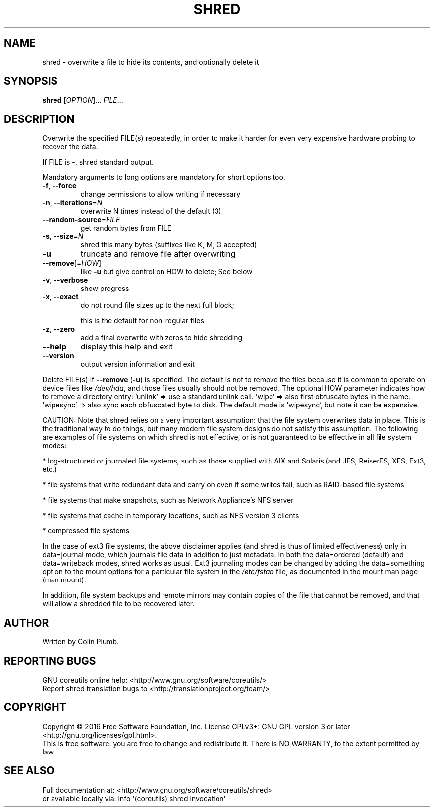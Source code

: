 .\" DO NOT MODIFY THIS FILE!  It was generated by help2man 1.47.3.
.TH SHRED "1" "March 2016" "GNU coreutils 8.25" "User Commands"
.SH NAME
shred \- overwrite a file to hide its contents, and optionally delete it
.SH SYNOPSIS
.B shred
[\fI\,OPTION\/\fR]... \fI\,FILE\/\fR...
.SH DESCRIPTION
.\" Add any additional description here
.PP
Overwrite the specified FILE(s) repeatedly, in order to make it harder
for even very expensive hardware probing to recover the data.
.PP
If FILE is \-, shred standard output.
.PP
Mandatory arguments to long options are mandatory for short options too.
.TP
\fB\-f\fR, \fB\-\-force\fR
change permissions to allow writing if necessary
.TP
\fB\-n\fR, \fB\-\-iterations\fR=\fI\,N\/\fR
overwrite N times instead of the default (3)
.TP
\fB\-\-random\-source\fR=\fI\,FILE\/\fR
get random bytes from FILE
.TP
\fB\-s\fR, \fB\-\-size\fR=\fI\,N\/\fR
shred this many bytes (suffixes like K, M, G accepted)
.TP
\fB\-u\fR
truncate and remove file after overwriting
.TP
\fB\-\-remove\fR[=\fI\,HOW\/\fR]
like \fB\-u\fR but give control on HOW to delete;  See below
.TP
\fB\-v\fR, \fB\-\-verbose\fR
show progress
.TP
\fB\-x\fR, \fB\-\-exact\fR
do not round file sizes up to the next full block;
.IP
this is the default for non\-regular files
.TP
\fB\-z\fR, \fB\-\-zero\fR
add a final overwrite with zeros to hide shredding
.TP
\fB\-\-help\fR
display this help and exit
.TP
\fB\-\-version\fR
output version information and exit
.PP
Delete FILE(s) if \fB\-\-remove\fR (\fB\-u\fR) is specified.  The default is not to remove
the files because it is common to operate on device files like \fI\,/dev/hda\/\fP,
and those files usually should not be removed.
The optional HOW parameter indicates how to remove a directory entry:
\&'unlink' => use a standard unlink call.
\&'wipe' => also first obfuscate bytes in the name.
\&'wipesync' => also sync each obfuscated byte to disk.
The default mode is 'wipesync', but note it can be expensive.
.PP
CAUTION: Note that shred relies on a very important assumption:
that the file system overwrites data in place.  This is the traditional
way to do things, but many modern file system designs do not satisfy this
assumption.  The following are examples of file systems on which shred is
not effective, or is not guaranteed to be effective in all file system modes:
.PP
* log\-structured or journaled file systems, such as those supplied with
AIX and Solaris (and JFS, ReiserFS, XFS, Ext3, etc.)
.PP
* file systems that write redundant data and carry on even if some writes
fail, such as RAID\-based file systems
.PP
* file systems that make snapshots, such as Network Appliance's NFS server
.PP
* file systems that cache in temporary locations, such as NFS
version 3 clients
.PP
* compressed file systems
.PP
In the case of ext3 file systems, the above disclaimer applies
(and shred is thus of limited effectiveness) only in data=journal mode,
which journals file data in addition to just metadata.  In both the
data=ordered (default) and data=writeback modes, shred works as usual.
Ext3 journaling modes can be changed by adding the data=something option
to the mount options for a particular file system in the \fI\,/etc/fstab\/\fP file,
as documented in the mount man page (man mount).
.PP
In addition, file system backups and remote mirrors may contain copies
of the file that cannot be removed, and that will allow a shredded file
to be recovered later.
.SH AUTHOR
Written by Colin Plumb.
.SH "REPORTING BUGS"
GNU coreutils online help: <http://www.gnu.org/software/coreutils/>
.br
Report shred translation bugs to <http://translationproject.org/team/>
.SH COPYRIGHT
Copyright \(co 2016 Free Software Foundation, Inc.
License GPLv3+: GNU GPL version 3 or later <http://gnu.org/licenses/gpl.html>.
.br
This is free software: you are free to change and redistribute it.
There is NO WARRANTY, to the extent permitted by law.
.SH "SEE ALSO"
Full documentation at: <http://www.gnu.org/software/coreutils/shred>
.br
or available locally via: info \(aq(coreutils) shred invocation\(aq
